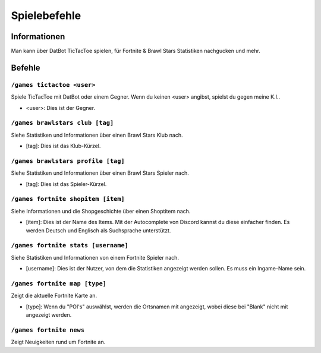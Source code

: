 *************
Spielebefehle
*************

Informationen
=============
Man kann über DatBot TicTacToe spielen, für Fortnite & Brawl Stars Statistiken nachgucken und mehr.

Befehle
=======
``/games tictactoe <user>``
--------------------
Spiele TicTacToe mit DatBot oder einem Gegner. Wenn du keinen <user> angibst, spielst du gegen meine K.I..

- <user>: Dies ist der Gegner.

``/games brawlstars club [tag]``
--------------------
Siehe Statistiken und Informationen über einen Brawl Stars Klub nach. 

- [tag]: Dies ist das Klub-Kürzel.

``/games brawlstars profile [tag]``
--------------------
Siehe Statistiken und Informationen über einen Brawl Stars Spieler nach. 

- [tag]: Dies ist das Spieler-Kürzel.

``/games fortnite shopitem [item]``
--------------------
Siehe Informationen und die Shopgeschichte über einen Shoptitem nach. 

- [item]: Dies ist der Name des Items. Mit der Autocomplete von Discord kannst du diese einfacher finden. Es werden Deutsch und Englisch als Suchsprache unterstützt.


``/games fortnite stats [username]``
--------------------
Siehe Statistiken und Informationen von einem Fortnite Spieler nach.

- [username]: Dies ist der Nutzer, von dem die Statistiken angezeigt werden sollen. Es muss ein Ingame-Name sein.

``/games fortnite map [type]``
--------------------
Zeigt die aktuelle Fortnite Karte an.

- [type]: Wenn du "POI's" auswählst, werden die Ortsnamen mit angezeigt, wobei diese bei "Blank" nicht mit angezeigt werden.

``/games fortnite news``
--------------------
Zeigt Neuigkeiten rund um Fortnite an.
